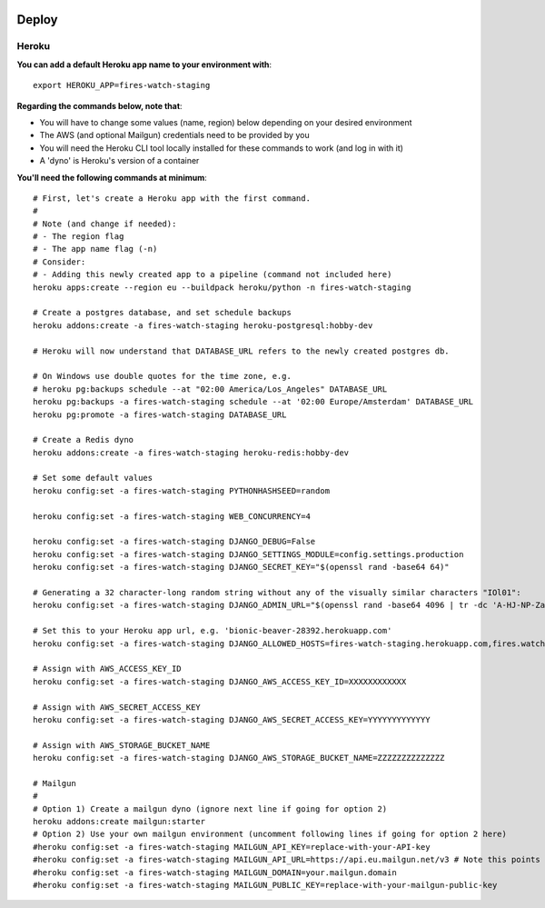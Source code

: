  .. deploy:

Deploy
======================================================================

Heroku
----------------------------------------------------------------------

**You can add a default Heroku app name to your environment with**:: 

    export HEROKU_APP=fires-watch-staging


**Regarding the commands below, note that**:

- You will have to change some values (name, region) below depending on your desired environment
- The AWS (and optional Mailgun) credentials need to be provided by you
- You will need the Heroku CLI tool locally installed for these commands to work (and log in with it)
- A 'dyno' is Heroku's version of a container

**You'll need the following commands at minimum**::

    # First, let's create a Heroku app with the first command.
    #
    # Note (and change if needed):
    # - The region flag
    # - The app name flag (-n)
    # Consider:
    # - Adding this newly created app to a pipeline (command not included here)
    heroku apps:create --region eu --buildpack heroku/python -n fires-watch-staging 

    # Create a postgres database, and set schedule backups
    heroku addons:create -a fires-watch-staging heroku-postgresql:hobby-dev

    # Heroku will now understand that DATABASE_URL refers to the newly created postgres db.

    # On Windows use double quotes for the time zone, e.g.
    # heroku pg:backups schedule --at "02:00 America/Los_Angeles" DATABASE_URL
    heroku pg:backups -a fires-watch-staging schedule --at '02:00 Europe/Amsterdam' DATABASE_URL
    heroku pg:promote -a fires-watch-staging DATABASE_URL

    # Create a Redis dyno
    heroku addons:create -a fires-watch-staging heroku-redis:hobby-dev

    # Set some default values
    heroku config:set -a fires-watch-staging PYTHONHASHSEED=random

    heroku config:set -a fires-watch-staging WEB_CONCURRENCY=4

    heroku config:set -a fires-watch-staging DJANGO_DEBUG=False
    heroku config:set -a fires-watch-staging DJANGO_SETTINGS_MODULE=config.settings.production
    heroku config:set -a fires-watch-staging DJANGO_SECRET_KEY="$(openssl rand -base64 64)"

    # Generating a 32 character-long random string without any of the visually similar characters "IOl01":
    heroku config:set -a fires-watch-staging DJANGO_ADMIN_URL="$(openssl rand -base64 4096 | tr -dc 'A-HJ-NP-Za-km-z2-9' | head -c 32)/"

    # Set this to your Heroku app url, e.g. 'bionic-beaver-28392.herokuapp.com'
    heroku config:set -a fires-watch-staging DJANGO_ALLOWED_HOSTS=fires-watch-staging.herokuapp.com,fires.watch

    # Assign with AWS_ACCESS_KEY_ID
    heroku config:set -a fires-watch-staging DJANGO_AWS_ACCESS_KEY_ID=XXXXXXXXXXXX

    # Assign with AWS_SECRET_ACCESS_KEY
    heroku config:set -a fires-watch-staging DJANGO_AWS_SECRET_ACCESS_KEY=YYYYYYYYYYYYY

    # Assign with AWS_STORAGE_BUCKET_NAME
    heroku config:set -a fires-watch-staging DJANGO_AWS_STORAGE_BUCKET_NAME=ZZZZZZZZZZZZZZ

    # Mailgun
    #
    # Option 1) Create a mailgun dyno (ignore next line if going for option 2)
    heroku addons:create mailgun:starter
    # Option 2) Use your own mailgun environment (uncomment following lines if going for option 2 here)
    #heroku config:set -a fires-watch-staging MAILGUN_API_KEY=replace-with-your-API-key
    #heroku config:set -a fires-watch-staging MAILGUN_API_URL=https://api.eu.mailgun.net/v3 # Note this points to the EU region, use https://api.mailgun.net/v3 for US
    #heroku config:set -a fires-watch-staging MAILGUN_DOMAIN=your.mailgun.domain
    #heroku config:set -a fires-watch-staging MAILGUN_PUBLIC_KEY=replace-with-your-mailgun-public-key
